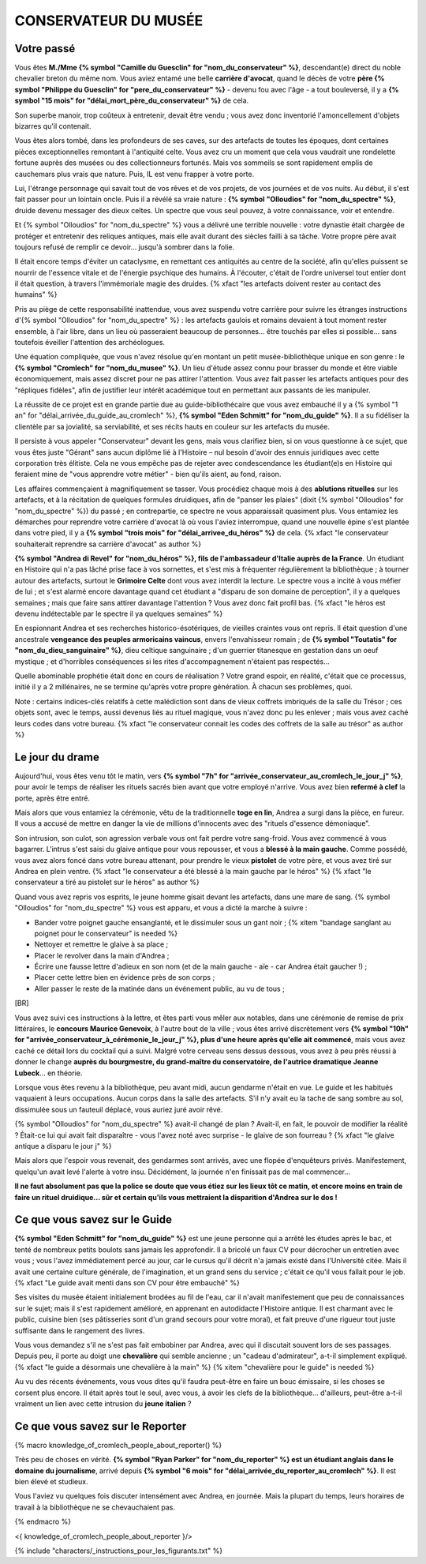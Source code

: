 CONSERVATEUR DU MUSÉE
########################

Votre passé
==============

Vous êtes **M./Mme {% symbol "Camille du Guesclin" for "nom_du_conservateur" %}**, descendant(e) direct du noble chevalier breton du même nom. Vous aviez entamé une belle **carrière d'avocat**, quand le décès de votre **père {% symbol "Philippe du Guesclin" for "pere_du_conservateur" %}** - devenu fou avec l'âge - a tout bouleversé, il y a **{% symbol "15 mois" for "délai_mort_père_du_conservateur" %}** de cela.

Son superbe manoir, trop coûteux à entretenir, devait être vendu ; vous avez donc inventorié l'amoncellement d'objets bizarres qu'il contenait.

Vous êtes alors tombé, dans les profondeurs de ses caves, sur des artefacts de toutes les époques, dont certaines pièces exceptionnelles remontant à l'antiquité celte. Vous avez cru un moment que cela vous vaudrait une rondelette fortune auprès des musées ou des collectionneurs fortunés. Mais vos sommeils se sont rapidement emplis de cauchemars plus vrais que nature. Puis, IL est venu frapper à votre porte.

Lui, l'étrange personnage qui savait tout de vos rêves et de vos projets, de vos journées et de vos nuits. Au début, il s'est fait passer pour un lointain oncle. Puis il a révélé sa vraie nature : **{% symbol "Olloudios" for "nom_du_spectre" %}**, druide devenu messager des dieux celtes. Un spectre que vous seul pouvez, à votre connaissance, voir et entendre.

Et {% symbol "Olloudios" for "nom_du_spectre" %} vous a délivré une terrible nouvelle : votre dynastie était chargée de protéger et entretenir des reliques antiques, mais elle avait durant des siècles failli à sa tâche. Votre propre père avait toujours refusé de remplir ce devoir... jusqu'à sombrer dans la folie.

Il était encore temps d'éviter un cataclysme, en remettant ces antiquités au centre de la société, afin qu'elles puissent se nourrir de l'essence vitale et de l'énergie psychique des humains. À l'écouter, c'était de l'ordre universel tout entier dont il était question, à travers l'immémoriale magie des druides. {% xfact "les artefacts doivent rester au contact des humains" %}

Pris au piège de cette responsabilité inattendue, vous avez suspendu votre carrière pour suivre les étranges instructions d'{% symbol "Olloudios" for "nom_du_spectre" %} : les artefacts gaulois et romains devaient à tout moment rester ensemble, à l'air libre, dans un lieu où passeraient beaucoup de personnes... être touchés par elles si possible... sans toutefois éveiller l'attention des archéologues.

Une équation compliquée, que vous n'avez résolue qu'en montant un petit musée-bibliothèque unique en son genre : le **{% symbol "Cromlech" for "nom_du_musee" %}**. Un lieu d'étude assez connu pour brasser du monde et être viable économiquement, mais assez discret pour ne pas attirer l'attention. Vous avez fait passer les artefacts antiques pour des "répliques fidèles", afin de justifier leur intérêt académique tout en permettant aux passants de les manipuler.

La réussite de ce projet est en grande partie due au guide-bibliothécaire que vous avez embauché il y a {% symbol "1 an" for "délai_arrivée_du_guide_au_cromlech" %}, **{% symbol "Eden Schmitt" for "nom_du_guide" %}**. Il a su fidéliser la clientèle par sa jovialité, sa serviabilité, et ses récits hauts en couleur sur les artefacts du musée.

Il persiste à vous appeler "Conservateur" devant les gens, mais vous clarifiez bien, si on vous questionne à ce sujet, que vous êtes juste "Gérant" sans aucun diplôme lié à l'Histoire – nul besoin d'avoir des ennuis juridiques avec cette corporation très élitiste.
Cela ne vous empêche pas de rejeter avec condescendance les étudiant(e)s en Histoire qui feraient mine de "vous apprendre votre métier" - bien qu'ils aient, au fond, raison.

Les affaires commençaient à magnifiquement se tasser. Vous procédiez chaque mois à des **ablutions rituelles** sur les artefacts, et à la récitation de quelques formules druidiques, afin de "panser les plaies" (dixit {% symbol "Olloudios" for "nom_du_spectre" %}) du passé ; en contrepartie, ce spectre ne vous apparaissait quasiment plus. Vous entamiez les démarches pour reprendre votre carrière d'avocat là où vous l'aviez interrompue, quand une nouvelle épine s'est plantée dans votre pied, il y a **{% symbol "trois mois" for "délai_arrivee_du_héros" %}** de cela. {% xfact "le conservateur souhaiterait reprendre sa carrière d'avocat" as author %}

**{% symbol "Andrea di Revel" for "nom_du_héros" %}, fils de l'ambassadeur d'Italie auprès de la France**. Un étudiant en Histoire qui n'a pas lâché prise face à vos sornettes, et s'est mis à fréquenter régulièrement la bibliothèque ; à tourner autour des artefacts, surtout le **Grimoire Celte** dont vous avez interdit la lecture. Le spectre vous a incité à vous méfier de lui ; et s'est alarmé encore davantage quand cet étudiant a "disparu de son domaine de perception", il y a quelques semaines ; mais que faire sans attirer davantage l'attention ? Vous avez donc fait profil bas.
{% xfact "le héros est devenu indétectable par le spectre il ya quelques semaines" %}

En espionnant Andrea et ses recherches historico-ésotériques, de vieilles craintes vous ont repris. Il était question d'une ancestrale **vengeance des peuples armoricains vaincus**, envers l'envahisseur romain ; de **{% symbol "Toutatis" for "nom_du_dieu_sanguinaire" %}**, dieu celtique sanguinaire ; d'un guerrier titanesque en gestation dans un oeuf mystique ; et d'horribles conséquences si les rites d'accompagnement n'étaient pas respectés...

Quelle abominable prophétie était donc en cours de réalisation ? Votre grand espoir, en réalité, c'était que ce processus, initié il y a 2 millénaires, ne se termine qu'après votre propre génération. À chacun ses problèmes, quoi.

Note : certains indices-clés relatifs à cette malédiction sont dans de vieux coffrets imbriqués de la salle du Trésor ; ces objets sont, avec le temps, aussi devenus liés au rituel magique, vous n'avez donc pu les enlever ; mais vous avez caché leurs codes dans votre bureau. {% xfact "le conservateur connait les codes des coffrets de la salle au trésor" as author %}


Le jour du drame
==================

Aujourd'hui, vous êtes venu tôt le matin, vers **{% symbol "7h" for "arrivée_conservateur_au_cromlech_le_jour_j" %}**, pour avoir le temps de réaliser les rituels sacrés bien avant que votre employé n'arrive. Vous avez bien **refermé à clef** la porte, après être entré.

Mais alors que vous entamiez la cérémonie, vêtu de la traditionnelle **toge en lin**, Andrea a surgi dans la pièce, en fureur. Il vous a accusé de mettre en danger la vie de millions d'innocents avec des "rituels d'essence démoniaque".

Son intrusion, son culot, son agression verbale vous ont fait perdre votre sang-froid. Vous avez commencé à vous bagarrer. L'intrus s'est saisi du glaive antique pour vous repousser, et vous a **blessé à la main gauche**. Comme possédé, vous avez alors foncé dans votre bureau attenant, pour prendre le vieux **pistolet** de votre père, et vous avez tiré sur Andrea en plein ventre. {% xfact "le conservateur a été blessé à la main gauche par le héros" %} {% xfact "le conservateur a tiré au pistolet sur le héros" as author %}

Quand vous avez repris vos esprits, le jeune homme gisait devant les artefacts, dans une mare de sang. {% symbol "Olloudios" for "nom_du_spectre" %} vous est apparu, et vous a dicté la marche à suivre :

- Bander votre poignet gauche ensanglanté, et le dissimuler sous un gant noir ; {% xitem "bandage sanglant au poignet pour le conservateur" is needed %}
- Nettoyer et remettre le glaive à sa place ;
- Placer le revolver dans la main d'Andrea ;
- Écrire une fausse lettre d'adieux en son nom (et de la main gauche - aïe - car Andrea était gaucher !) ;
- Placer cette lettre bien en évidence près de son corps ;
- Aller passer le reste de la matinée dans un événement public, au vu de tous ;

[BR]

Vous avez suivi ces instructions à la lettre, et êtes parti vous mêler aux notables, dans une cérémonie de remise de prix littéraires, le **concours Maurice Genevoix**, à l'autre bout de la ville ; vous êtes arrivé discrètement vers **{% symbol "10h" for "arrivée_conservateur_à_cérémonie_le_jour_j" %}, plus d'une heure après qu'elle ait commencé**, mais vous avez caché ce détail lors du cocktail qui a suivi. Malgré votre cerveau sens dessus dessous, vous avez à peu près réussi à donner le change **auprès du bourgmestre, du grand-maître du conservatoire, de l'autrice dramatique Jeanne Lubeck**... en théorie.

Lorsque vous êtes revenu à la bibliothèque, peu avant midi, aucun gendarme n'était en vue. Le guide et les habitués vaquaient à leurs occupations. Aucun corps dans la salle des artefacts.
S'il n'y avait eu la tache de sang sombre au sol, dissimulée sous un fauteuil déplacé, vous auriez juré avoir rêvé.

{% symbol "Olloudios" for "nom_du_spectre" %} avait-il changé de plan ?
Avait-il, en fait, le pouvoir de modifier la réalité ?
Était-ce lui qui avait fait disparaître - vous l'avez noté avec surprise - le glaive de son fourreau ? {% xfact "le glaive antique a disparu le jour j" %}

Mais alors que l'espoir vous revenait, des gendarmes sont arrivés, avec une flopée d'enquêteurs privés.
Manifestement, quelqu'un avait levé l'alerte à votre insu.
Décidément, la journée n'en finissait pas de mal commencer...

**Il ne faut absolument pas que la police se doute que vous étiez sur les lieux tôt ce matin, et encore moins en train de faire un rituel druidique... sûr et certain qu'ils vous mettraient la disparition d'Andrea sur le dos !**

Ce que vous savez sur le Guide
===================================

**{% symbol "Eden Schmitt" for "nom_du_guide" %}** est une jeune personne qui a arrêté les études après le bac, et tenté de nombreux petits boulots sans jamais les approfondir. Il a bricolé un faux CV pour décrocher un entretien avec vous ; vous l'avez immédiatement percé au jour, car le cursus qu'il décrit n'a jamais existé dans  l'Université citée. Mais il avait une certaine culture générale, de l'imagination, et un grand sens du service ; c'était ce qu'il vous fallait pour le job. {% xfact "Le guide avait menti dans son CV pour être embauché" %}

Ses visites du musée étaient initialement brodées au fil de l'eau, car il n'avait manifestement que peu de connaissances sur le sujet; mais il s'est rapidement amélioré, en apprenant en autodidacte l'Histoire antique.
Il est charmant avec le public, cuisine bien (ses pâtisseries sont d'un grand secours pour votre moral), et fait preuve d'une rigueur tout juste suffisante dans le rangement des livres.

Vous vous demandez s'il ne s'est pas fait embobiner par Andrea, avec qui il discutait souvent lors de ses passages. Depuis peu, il porte au doigt une **chevalière** qui semble ancienne ; un "cadeau d'admirateur", a-t-il simplement expliqué. {% xfact "le guide a désormais une chevalière à la main" %} {% xitem "chevalière pour le guide" is needed %}

Au vu des récents événements, vous vous dites qu'il faudra peut-être en faire un bouc émissaire, si les choses se corsent plus encore. Il était après tout le seul, avec vous, à avoir les clefs de la bibliothèque... d'ailleurs, peut-être a-t-il vraiment un lien avec cette intrusion du **jeune italien** ?

Ce que vous savez sur le Reporter
========================================

{% macro knowledge_of_cromlech_people_about_reporter() %}

Très peu de choses en vérité. **{% symbol "Ryan Parker" for "nom_du_reporter" %} est un étudiant anglais dans le domaine du journalisme**, arrivé depuis **{% symbol "6 mois" for "délai_arrivée_du_reporter_au_cromlech" %}**. Il est bien élevé et studieux.

Vous l'aviez vu quelques fois discuter intensément avec Andrea, en journée. Mais la plupart du temps, leurs horaires de travail à la bibliothèque ne se chevauchaient pas.

{% endmacro %}

<{ knowledge_of_cromlech_people_about_reporter }/>


{% include "characters/_instructions_pour_les_figurants.txt" %}